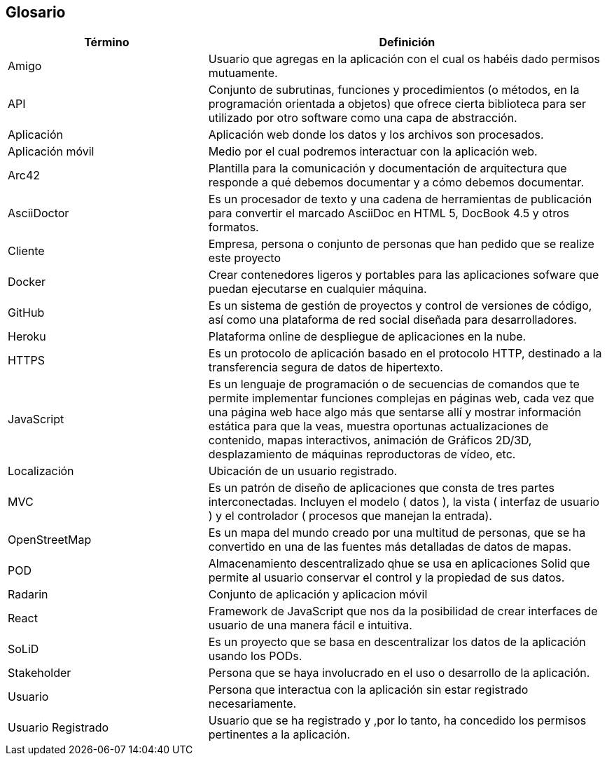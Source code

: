 [[section-glossary]]
== Glosario

[options = "header", cols = "1,2"]
|===
 Término | Definición |
 Amigo |
	Usuario que agregas en la aplicación con el cual os habéis dado permisos mutuamente. |
 API |
    Conjunto de subrutinas, funciones y procedimientos (o métodos, en la programación orientada a objetos) 
    que ofrece cierta biblioteca para ser utilizado por otro software como una capa de abstracción. |
 Aplicación |
	Aplicación web donde los datos y los archivos son procesados.|
 Aplicación móvil |
	Medio por el cual podremos interactuar con la aplicación web. | 
 Arc42 |
    Plantilla para la comunicación y documentación de arquitectura que responde a qué debemos documentar y a cómo debemos documentar. |
 AsciiDoctor |
    Es un procesador de texto y una cadena de herramientas de publicación para convertir el marcado AsciiDoc en HTML 5, DocBook 4.5 y otros formatos. |
 Cliente |
	Empresa, persona o conjunto de personas que han pedido que se realize este proyecto |
 Docker |
    Crear contenedores ligeros y portables para las aplicaciones sofware que puedan ejecutarse en cualquier máquina. |
 GitHub |
    Es un sistema de gestión de proyectos y control de versiones de código, así como una plataforma de red social diseñada para desarrolladores. |
 Heroku |
	Plataforma online de despliegue de aplicaciones en la nube.|
 HTTPS |
    Es un protocolo de aplicación basado en el protocolo HTTP, destinado a la transferencia segura de datos de hipertexto. |
 JavaScript |
    Es un lenguaje de programación o de secuencias de comandos que te permite implementar funciones complejas en páginas web, 
    cada vez que una página web hace algo más que sentarse allí y mostrar información estática para que la veas, muestra oportunas 
    actualizaciones de contenido, mapas interactivos, animación de Gráficos 2D/3D, desplazamiento de máquinas reproductoras de vídeo, etc. |
 Localización |
	Ubicación de un usuario registrado.|
 MVC |
    Es un patrón de diseño de aplicaciones que consta de tres partes interconectadas. 
    Incluyen el modelo ( datos ), la vista ( interfaz de usuario ) y el controlador ( procesos que manejan la entrada). |
 OpenStreetMap |
    Es un mapa del mundo creado por una multitud de personas, que se ha convertido en una de las fuentes más detalladas de datos de mapas. |
 POD |
    Almacenamiento descentralizado qhue se usa en aplicaciones Solid que permite al usuario conservar el control y la propiedad de sus datos. |
 Radarin|
	Conjunto de aplicación y aplicacion móvil|
 React |
    Framework de JavaScript que nos da la posibilidad de crear interfaces de usuario de una manera fácil e intuitiva. |
 SoLiD |
    Es un proyecto que se basa en descentralizar los datos de la aplicación usando los PODs. |
 Stakeholder|
	Persona que se haya involucrado en el uso o desarrollo de la aplicación.|
 Usuario|
	Persona que interactua con la aplicación sin estar registrado necesariamente.|
 Usuario Registrado|
	Usuario que se ha registrado y ,por lo tanto, ha concedido los permisos pertinentes a la aplicación.|
|===
